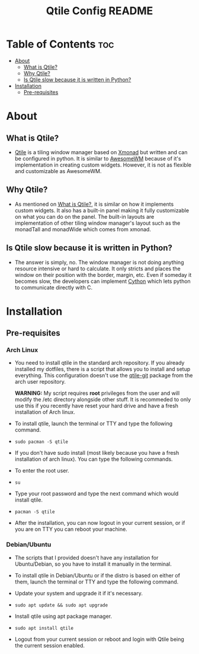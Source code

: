 #+TITLE: Qtile Config README

* Table of Contents :toc:
- [[#about][About]]
  - [[#what-is-qtile][What is Qtile?]]
  - [[#why-qtile][Why Qtile?]]
  - [[#is-qtile-slow-because-it-is-written-in-python][Is Qtile slow because it is written in Python?]]
- [[#installation][Installation]]
  - [[#pre-requisites][Pre-requisites]]

* About
** What is Qtile?
- [[https://www.qtile.org][Qtile]] is a tiling window manager based on [[https://www.xmonad.org][Xmonad]] but written and can be configured in python. It is similar to [[https://www.awesomewm.org][AwesomeWM]] because of it's implementation in creating custom widgets. However, it is not as flexible and customizable as AwesomeWM.
** Why Qtile?
- As mentioned on [[#what-is-qtile][What is Qtile?]], it is similar on how it implements custom widgets. It also has a built-in panel making it fully customizable on what you can do on the panel. The built-in layouts are implementation of other tiling window manager's layout such as the monadTall and monadWide which comes from xmonad.
** Is Qtile slow because it is written in Python?
- The answer is simply, no. The window manager is not doing anything resource intensive or hard to calculate. It only stricts and places the window on their position with the border, margin, etc. Even if someday it becomes slow, the developers can implement [[https://www.cython.org][Cython]] which lets python to communicate directly with C.
* Installation
** Pre-requisites
*** Arch Linux
- You need to install qtile in the standard arch repository. If you already installed my dotfiles, there is a script that allows you to install and setup everything. This configuration doesn't use the [[https://aur.archlinux.org/packages/qtile-git][qtile-git]] package from the arch user repository.

  *WARNING:* My script requires *root* privileges from the user and will modify the /etc directory alongside other stuff. It is recommeded to only use this if you recently have reset your hard drive and have a fresh installation of Arch linux.

- To install qtile, launch the terminal or TTY and type the following command.
- =sudo pacman -S qtile=

- If you don't have sudo install (most likely because you have a fresh installation of arch linux). You can type the following commands.

- To enter the root user.
- =su=
- Type your root password and type the next command which would install qtile.
- =pacman -S qtile=

- After the installation, you can now logout in your current session, or if you are on TTY you can reboot your machine.

*** Debian/Ubuntu
- The scripts that I provided doesn't have any installation for Ubuntu/Debian, so you have to install it manually in the terminal.

- To install qtile in Debian/Ubuntu or if the distro is based on either of them, launch the terminal or TTY and type the following command.

- Update your system and upgrade it if it's necessary.
- =sudo apt update && sudo apt upgrade=

- Install qtile using apt package manager.
- =sudo apt install qtile=

- Logout from your current session or reboot and login with Qtile being the current session enabled.

